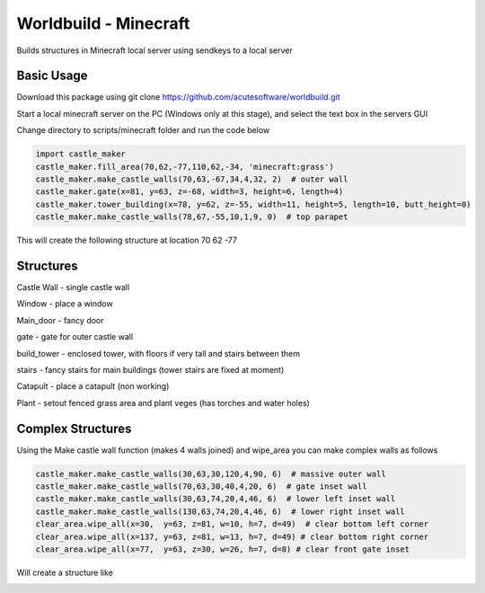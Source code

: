 =========================================
Worldbuild - Minecraft
=========================================
     
Builds structures in Minecraft local server using sendkeys to a local server



Basic Usage
----------------
Download this package using
git clone https://github.com/acutesoftware/worldbuild.git


Start a local minecraft server on the PC (Windows only at this stage), and select the text box in the servers GUI

Change directory to scripts/minecraft folder and run the code below
    
.. code:: python

    import castle_maker
    castle_maker.fill_area(70,62,-77,110,62,-34, 'minecraft:grass')
    castle_maker.make_castle_walls(70,63,-67,34,4,32, 2)  # outer wall
    castle_maker.gate(x=81, y=63, z=-68, width=3, height=6, length=4)
    castle_maker.tower_building(x=78, y=62, z=-55, width=11, height=5, length=10, butt_height=0)
    castle_maker.make_castle_walls(78,67,-55,10,1,9, 0)  # top parapet

This will create the following structure at location 70 62 -77 

.. image:: https://github.com/acutesoftware/worldbuild/blob/master/scripts/minecraft/screenshots/tiny_castle.png


Structures 
-----------------------

Castle Wall - single castle wall

.. image:: https://github.com/acutesoftware/worldbuild/blob/master/scripts/minecraft/screenshots/sample_castle_walls.png


Window - place a window

.. image:: https://github.com/acutesoftware/worldbuild/blob/master/scripts/minecraft/screenshots/window.png


Main_door - fancy door

.. image:: https://github.com/acutesoftware/worldbuild/blob/master/scripts/minecraft/screenshots/castle_door.png



gate - gate for outer castle wall

.. image:: https://github.com/acutesoftware/worldbuild/blob/master/scripts/minecraft/screenshots/gate.png


build_tower - enclosed tower, with floors if very tall and stairs between them

.. image:: https://github.com/acutesoftware/worldbuild/blob/master/scripts/minecraft/screenshots/castle_towers_inside.png


stairs - fancy stairs for main buildings (tower stairs are fixed at moment)

.. image:: https://github.com/acutesoftware/worldbuild/blob/master/scripts/minecraft/screenshots/castle_inside_empty_ground_flr.png


Catapult - place a catapult (non working)

.. image:: https://github.com/acutesoftware/worldbuild/blob/master/scripts/minecraft/screenshots/catapult.png


Plant - setout fenced grass area and plant veges (has torches and water holes)

.. image:: https://github.com/acutesoftware/worldbuild/blob/master/scripts/minecraft/screenshots/garden.png



Complex Structures
----------------------------------------

Using the Make castle wall function (makes 4 walls joined) and wipe_area you can make complex walls as follows

    
.. code:: python

    castle_maker.make_castle_walls(30,63,30,120,4,90, 6)  # massive outer wall
    castle_maker.make_castle_walls(70,63,30,40,4,20, 6)  # gate inset wall
    castle_maker.make_castle_walls(30,63,74,20,4,46, 6)  # lower left inset wall
    castle_maker.make_castle_walls(130,63,74,20,4,46, 6)  # lower right inset wall
    clear_area.wipe_all(x=30,  y=63, z=81, w=10, h=7, d=49)  # clear bottom left corner
    clear_area.wipe_all(x=137, y=63, z=81, w=13, h=7, d=49) # clear bottom right corner
    clear_area.wipe_all(x=77,  y=63, z=30, w=26, h=7, d=8) # clear front gate inset

    
Will create a structure like 

.. image:: https://github.com/acutesoftware/worldbuild/blob/master/scripts/minecraft/screenshots/sample_castle_walls_complex.jpg


